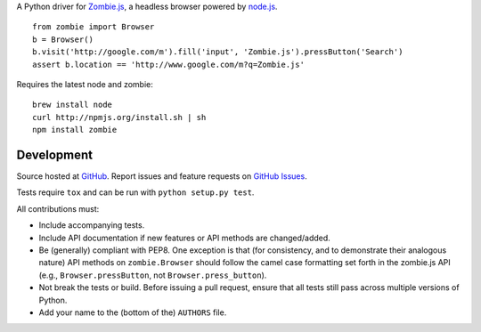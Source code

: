 A Python driver for `Zombie.js <http://zombie.labnotes.org/)>`_, a headless browser
powered by `node.js <http://nodejs.org/>`_. ::

    from zombie import Browser
    b = Browser()
    b.visit('http://google.com/m').fill('input', 'Zombie.js').pressButton('Search')
    assert b.location == 'http://www.google.com/m?q=Zombie.js'

Requires the latest node and zombie::

    brew install node
    curl http://npmjs.org/install.sh | sh
    npm install zombie

Development
===========

Source hosted at `GitHub <https://github.com/ryanpetrello/python-zombie>`_.
Report issues and feature requests on `GitHub
Issues <https://github.com/ryanpetrello/python-zombie/issues>`_.

Tests require ``tox`` and can be run with ``python setup.py test``.

All contributions must:

* Include accompanying tests.
* Include API documentation if new features or API methods are changed/added.
* Be (generally) compliant with PEP8.  One exception is that (for consistency,
  and to demonstrate their analogous nature) API methods on
  ``zombie.Browser`` should follow the camel case formatting set forth in
  the zombie.js API (e.g., ``Browser.pressButton``, not
  ``Browser.press_button``).
* Not break the tests or build. Before issuing a pull request, ensure that all
  tests still pass across multiple versions of Python.
* Add your name to the (bottom of the) ``AUTHORS`` file.
